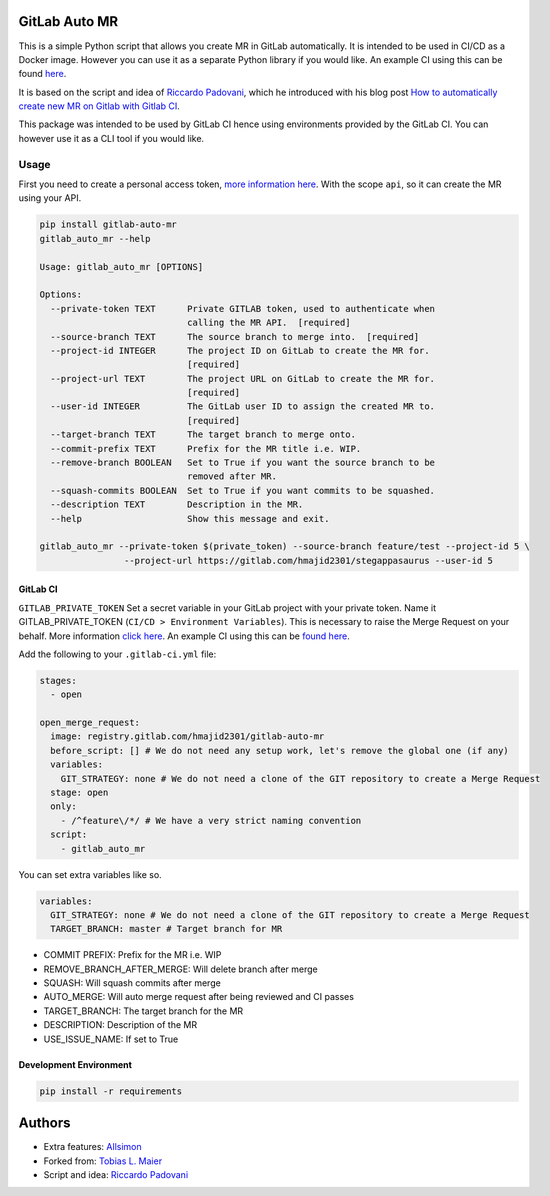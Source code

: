 .. image:: https://gitlab.com/hmajid2301/gitlab-auto-mr/badges/master/pipeline.svg

.. image:: https://img.shields.io/pypi/l/gitlab-auto-mr.svg

.. image:: https://img.shields.io/pypi/v/gitlab-auto-mr.svg

GitLab Auto MR
==============

This is a simple Python script that allows you create MR in GitLab automatically. It is intended to be used in CI/CD
as a Docker image. However you can use it as a separate Python library if you would like.
An example CI using this can be found `here <https://gitlab.com/hmajid2301/stegappasaurus/blob/master/.gitlab-ci.yml>`_.

It is based on the script and idea of `Riccardo Padovani <https://rpadovani.com>`_,
which he introduced with his blog post
`How to automatically create new MR on Gitlab with Gitlab CI <https://rpadovani.com/open-mr-gitlab-ci>`_.

This package was intended to be used by GitLab CI hence using environments provided by the GitLab CI. You can however
use it as a CLI tool if you would like.

Usage
-----

First you need to create a personal access token,
`more information here <https://docs.gitlab.com/ee/user/profile/personal_access_tokens.html>`_.
With the scope ``api``, so it can create the MR using your API.

.. code-block::

    pip install gitlab-auto-mr
    gitlab_auto_mr --help

    Usage: gitlab_auto_mr [OPTIONS]

    Options:
      --private-token TEXT      Private GITLAB token, used to authenticate when
                                calling the MR API.  [required]
      --source-branch TEXT      The source branch to merge into.  [required]
      --project-id INTEGER      The project ID on GitLab to create the MR for.
                                [required]
      --project-url TEXT        The project URL on GitLab to create the MR for.
                                [required]
      --user-id INTEGER         The GitLab user ID to assign the created MR to.
                                [required]
      --target-branch TEXT      The target branch to merge onto.
      --commit-prefix TEXT      Prefix for the MR title i.e. WIP.
      --remove-branch BOOLEAN   Set to True if you want the source branch to be
                                removed after MR.
      --squash-commits BOOLEAN  Set to True if you want commits to be squashed.
      --description TEXT        Description in the MR.
      --help                    Show this message and exit.

    gitlab_auto_mr --private-token $(private_token) --source-branch feature/test --project-id 5 \
                    --project-url https://gitlab.com/hmajid2301/stegappasaurus --user-id 5

GitLab CI
*********

``GITLAB_PRIVATE_TOKEN`` Set a secret variable in your GitLab project with your private token. Name it
GITLAB_PRIVATE_TOKEN (``CI/CD > Environment Variables``). This is necessary to raise the Merge Request on your behalf.
More information `click here <https://docs.gitlab.com/ee/user/profile/personal_access_tokens.html>`_.
An example CI using this can be `found here <https://gitlab.com/hmajid2301/stegappasaurus/blob/master/.gitlab-ci.yml>`_.

Add the following to your ``.gitlab-ci.yml`` file:

.. code-block::

    stages:
      - open

    open_merge_request:
      image: registry.gitlab.com/hmajid2301/gitlab-auto-mr
      before_script: [] # We do not need any setup work, let's remove the global one (if any)
      variables:
        GIT_STRATEGY: none # We do not need a clone of the GIT repository to create a Merge Request
      stage: open
      only:
        - /^feature\/*/ # We have a very strict naming convention
      script:
        - gitlab_auto_mr

You can set extra variables like so.

.. code-block::

    variables:
      GIT_STRATEGY: none # We do not need a clone of the GIT repository to create a Merge Request
      TARGET_BRANCH: master # Target branch for MR

- COMMIT PREFIX: Prefix for the MR i.e. WIP
- REMOVE_BRANCH_AFTER_MERGE: Will delete branch after merge
- SQUASH: Will squash commits after merge
- AUTO_MERGE: Will auto merge request after being reviewed and CI
  passes
- TARGET_BRANCH: The target branch for the MR
- DESCRIPTION: Description of the MR
- USE_ISSUE_NAME: If set to True


Development Environment
***********************

.. code-block::

    pip install -r requirements

Authors
=======

- Extra features: `Allsimon <https://gitlab.com/Allsimon/gitlab-auto-merge-request>`_
- Forked from: `Tobias L. Maier <https://gitlab.com/tmaier/gitlab-auto-merge-request>`_
- Script and idea: `Riccardo Padovani <https://rpadovani.com>`_
